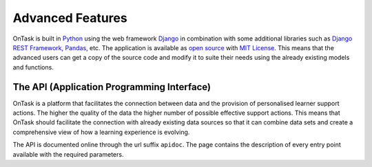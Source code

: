 .. _advanced_features:

=================
Advanced Features
=================

OnTask is built in `Python <https://www.python.org/>`_ using the web framework `Django <https://www.djangoproject.com/>`_ in combination with some additional libraries such as `Django REST Framework <http://www.django-rest-framework.org/>`_, `Pandas <https://pandas.pydata.org/>`_, etc. The application is available as `open source <https://github.com/abelardopardo/ontask_b>`_ with `MIT License <https://github.com/abelardopardo/ontask_b/blob/master/LICENSE>`_. This means that the advanced users can get a copy of the source code and modify it to suite their needs using the already existing models and functions.

The API (Application Programming Interface)
-------------------------------------------

OnTask is a platform that facilitates the connection between data and the
provision of personalised learner support actions. The higher the quality of
the data the higher number of possible effective support actions. This means
that OnTask should facilitate the connection with already existing data
sources so that it can combine data sets and create a comprehensive view of
how a learning experience is evolving.

The API is documented online through the url suffix ``apidoc``. The page
contains the description of every entry point available with the required
parameters.


